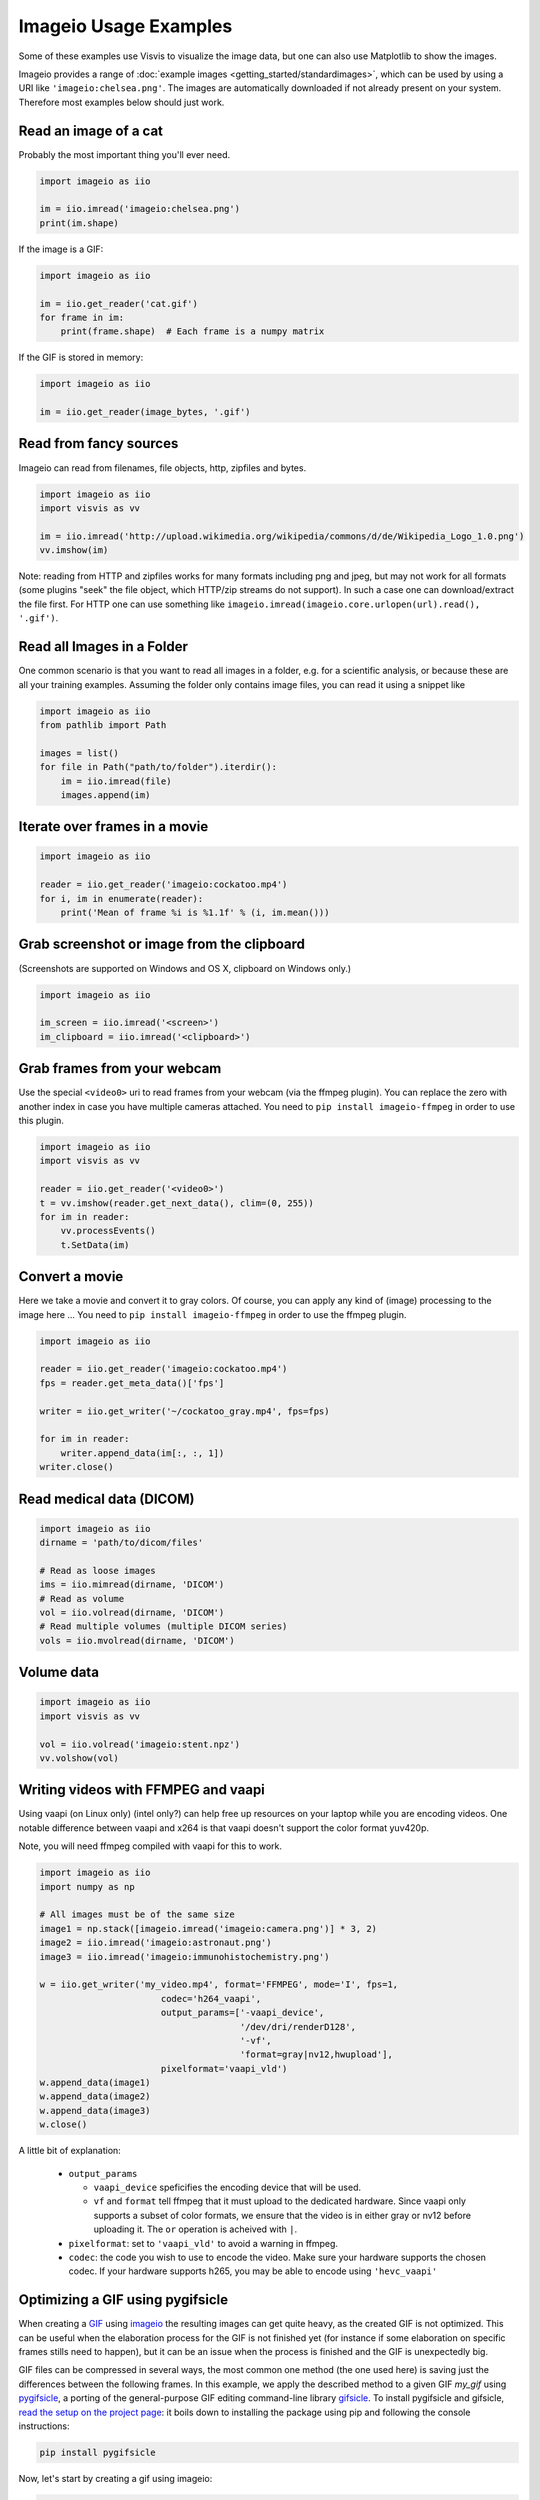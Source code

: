 Imageio Usage Examples
======================

Some of these examples use Visvis to visualize the image data,
but one can also use Matplotlib to show the images.

Imageio provides a range of :doc:`example images <getting_started/standardimages>`,
which can be used by using a URI like ``'imageio:chelsea.png'``. The images
are automatically downloaded if not already present on your system.
Therefore most examples below should just work.


Read an image of a cat
----------------------

Probably the most important thing you'll ever need.

.. code-block:: python

    import imageio as iio

    im = iio.imread('imageio:chelsea.png')
    print(im.shape)
    
If the image is a GIF:

.. code-block:: python

    import imageio as iio
    
    im = iio.get_reader('cat.gif')
    for frame in im:
        print(frame.shape)  # Each frame is a numpy matrix
    
If the GIF is stored in memory:

.. code-block:: python

    import imageio as iio
    
    im = iio.get_reader(image_bytes, '.gif')
    

Read from fancy sources
-----------------------

Imageio can read from filenames, file objects, http, zipfiles and bytes.

.. code-block:: python

    import imageio as iio
    import visvis as vv

    im = iio.imread('http://upload.wikimedia.org/wikipedia/commons/d/de/Wikipedia_Logo_1.0.png')
    vv.imshow(im)

Note: reading from HTTP and zipfiles works for many formats including png and jpeg, but may not work
for all formats (some plugins "seek" the file object, which HTTP/zip streams do not support).
In such a case one can download/extract the file first. For HTTP one can use something like
``imageio.imread(imageio.core.urlopen(url).read(), '.gif')``.

Read all Images in a Folder
---------------------------

One common scenario is that you want to read all images in a folder, e.g. for a scientific analysis, or
because these are all your training examples. Assuming the folder only contains image files, you can
read it using a snippet like

.. code-block:: python

    import imageio as iio
    from pathlib import Path

    images = list()
    for file in Path("path/to/folder").iterdir():
        im = iio.imread(file)
        images.append(im)


Iterate over frames in a movie
------------------------------

.. code-block:: python

    import imageio as iio

    reader = iio.get_reader('imageio:cockatoo.mp4')
    for i, im in enumerate(reader):
        print('Mean of frame %i is %1.1f' % (i, im.mean()))


Grab screenshot or image from the clipboard
-------------------------------------------

(Screenshots are supported on Windows and OS X, clipboard on Windows only.)

.. code-block:: python

    import imageio as iio

    im_screen = iio.imread('<screen>')
    im_clipboard = iio.imread('<clipboard>')


Grab frames from your webcam
----------------------------

Use the special ``<video0>`` uri to read frames from your webcam (via
the ffmpeg plugin). You can replace the zero with another index in case
you have multiple cameras attached. You need to ``pip install imageio-ffmpeg``
in order to use this plugin.

.. code-block:: python

    import imageio as iio
    import visvis as vv

    reader = iio.get_reader('<video0>')
    t = vv.imshow(reader.get_next_data(), clim=(0, 255))
    for im in reader:
        vv.processEvents()
        t.SetData(im)


Convert a movie
------------------------------

Here we take a movie and convert it to gray colors. Of course, you
can apply any kind of (image) processing to the image here ...
You need to ``pip install imageio-ffmpeg`` in order to use the ffmpeg plugin.

.. code-block:: python

    import imageio as iio

    reader = iio.get_reader('imageio:cockatoo.mp4')
    fps = reader.get_meta_data()['fps']

    writer = iio.get_writer('~/cockatoo_gray.mp4', fps=fps)

    for im in reader:
        writer.append_data(im[:, :, 1])
    writer.close()



Read medical data (DICOM)
-------------------------

.. code-block:: python

    import imageio as iio
    dirname = 'path/to/dicom/files'

    # Read as loose images
    ims = iio.mimread(dirname, 'DICOM')
    # Read as volume
    vol = iio.volread(dirname, 'DICOM')
    # Read multiple volumes (multiple DICOM series)
    vols = iio.mvolread(dirname, 'DICOM')


Volume data
-----------

.. code-block:: python

    import imageio as iio
    import visvis as vv

    vol = iio.volread('imageio:stent.npz')
    vv.volshow(vol)


Writing videos with FFMPEG and vaapi
------------------------------------
Using vaapi (on Linux only) (intel only?) can help free up resources on
your laptop while you are encoding videos. One notable
difference between vaapi and x264 is that vaapi doesn't support the color
format yuv420p.

Note, you will need ffmpeg compiled with vaapi for this to work.

.. code-block:: python

    import imageio as iio
    import numpy as np

    # All images must be of the same size
    image1 = np.stack([imageio.imread('imageio:camera.png')] * 3, 2)
    image2 = iio.imread('imageio:astronaut.png')
    image3 = iio.imread('imageio:immunohistochemistry.png')

    w = iio.get_writer('my_video.mp4', format='FFMPEG', mode='I', fps=1,
                           codec='h264_vaapi',
                           output_params=['-vaapi_device',
                                          '/dev/dri/renderD128',
                                          '-vf',
                                          'format=gray|nv12,hwupload'],
                           pixelformat='vaapi_vld')
    w.append_data(image1)
    w.append_data(image2)
    w.append_data(image3)
    w.close()

A little bit of explanation:

  * ``output_params``
  
    * ``vaapi_device`` speficifies the encoding device that will be used.
    * ``vf`` and ``format`` tell ffmpeg that it must upload to the dedicated
      hardware. Since vaapi only supports a subset of color formats, we ensure
      that the video is in either gray or nv12 before uploading it. The ``or``
      operation is acheived with ``|``.

  * ``pixelformat``: set to ``'vaapi_vld'`` to avoid a warning in ffmpeg.
  * ``codec``: the code you wish to use to encode the video. Make sure your
    hardware supports the chosen codec. If your hardware supports h265, you
    may be able to encode using ``'hevc_vaapi'``
    
    
Optimizing a GIF using pygifsicle
------------------------------------
When creating a `GIF <https://it.wikipedia.org/wiki/Graphics_Interchange_Format>`_
using `imageio <https://imageio.readthedocs.io/en/stable/>`_ the resulting images
can get quite heavy, as the created GIF is not optimized.
This can be useful when the elaboration process for the GIF is not finished yet
(for instance if some elaboration on specific frames stills need to happen),
but it can be an issue when the process is finished and the GIF is unexpectedly big.

GIF files can be compressed in several ways, the most common one method
(the one used here) is saving just the differences between the following frames.
In this example, we apply the described method to a given GIF `my_gif` using
`pygifsicle <https://github.com/LucaCappelletti94/pygifsicle>`_, a porting
of the general-purpose GIF editing command-line library
`gifsicle <https://www.lcdf.org/gifsicle/>`_. To install pygifsicle and gifsicle,
`read the setup on the project page <https://github.com/LucaCappelletti94/pygifsicle>`_:
it boils down to installing the package using pip and following
the console instructions:

.. code-block:: shell

    pip install pygifsicle

Now, let's start by creating a gif using imageio:

.. code-block:: python

    import imageio as iio
    import matplotlib.pyplot as plt
    
    n = 100
    gif_path = "test.gif"
    frames_path = "{i}.jpg"
    
    n = 100
    plt.figure(figsize=(4,4))
    for i, x in enumerate(range(n)):
        plt.scatter(x/n, x/n)
        plt.xlim(0, 1)
        plt.ylim(0, 1)
        plt.savefig("{i}.jpg".format(i=i))
        
    with iio.get_writer(gif_path, mode='I') as writer:
        for i in range(n):
            writer.append_data(iio.imread(frames_path.format(i=i)))
            
This way we obtain a 2.5MB gif.

We now want to compress the created GIF.
We can either overwrite the initial one or create a new optimized one:
We start by importing the library method:

.. code-block:: python

    from pygifsicle import optimize
    
    optimize(gif_path, "optimized.gif") # For creating a new one
    optimize(gif_path) # For overwriting the original one
   
The new optimized GIF now weights 870KB, almost 3 times less.

Putting everything together:

.. code-block:: python

    import imageio as iio
    import matplotlib.pyplot as plt
    from pygifsicle import optimize
    
    n = 100
    gif_path = "test.gif"
    frames_path = "{i}.jpg"
    
    n = 100
    plt.figure(figsize=(4,4))
    for i, x in enumerate(range(n)):
        plt.scatter(x/n, x/n)
        plt.xlim(0, 1)
        plt.ylim(0, 1)
        plt.savefig("{i}.jpg".format(i=i))
        
    with iio.get_writer(gif_path, mode='I') as writer:
        for i in range(n):
            writer.append_data(iio.imread(frames_path.format(i=i)))
            
    optimize(gif_path)

Reading Images from ZIP archives
--------------------------------

.. note::

    In the future, this syntax will change to better match the URI
    standard by using fragments. The updated syntax will be 
    ``"Path/to/file.zip#path/inside/zip/to/image.png"``.

.. code-block:: python

    import imageio as iio

    image = iio.imread("Path/to/file.zip/path/inside/zip/to/image.png")




Reading Multiple Files from a ZIP archive
-----------------------------------------

Assuming there is only image files in the ZIP archive, you can iterate
over them with a simple script like the one below.

.. code-block:: python

    import os
    from zipfile import ZipFile
    import imageio as iio

    images = list()
    with ZipFile("imageio.zip") as zf:
        for name in zf.namelist():
            im = iio.imread(name)
            images.append(im)
